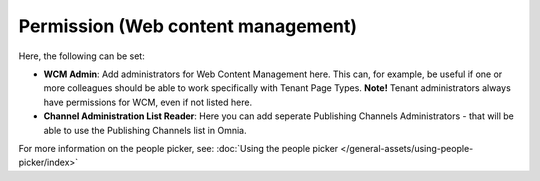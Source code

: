 Permission (Web content management)
===================================

Here, the following can be set:

.. image:: WCM-permissions-v7.png

+ **WCM Admin**: Add administrators for Web Content Management here. This can, for example, be useful if one or more colleagues should be able to work specifically with Tenant Page Types. **Note!** Tenant administrators always have permissions for WCM, even if not listed here.
+ **Channel Administration List Reader**: Here you can add seperate Publishing Channels Administrators - that will be able to use the Publishing Channels list in Omnia. 

For more information on the people picker, see: :doc:`Using the people picker </general-assets/using-people-picker/index>`

